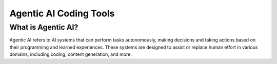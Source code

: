 Agentic AI Coding Tools
========================

What is Agentic AI?
----------------------
Agentic AI refers to AI systems that can perform tasks autonomously, making decisions and taking actions based on their programming and learned experiences. 
These systems are designed to assist or replace human effort in various domains, including coding, content generation, and more.